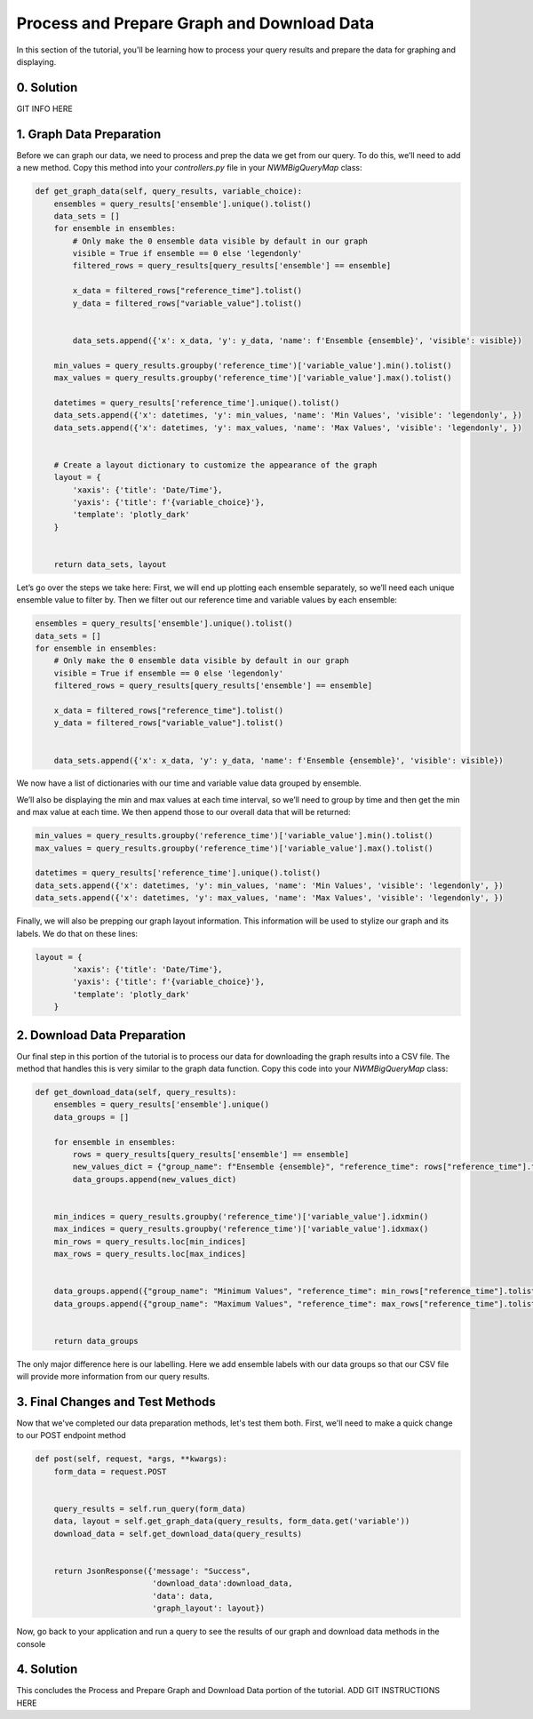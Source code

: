 Process and Prepare Graph and Download Data
===========================================
In this section of the tutorial, you'll be learning how to process your query results and prepare the data for graphing and displaying.

0. Solution
-----------
GIT INFO HERE

1. Graph Data Preparation
-------------------------
Before we can graph our data, we need to process and prep the data we get from our query. To do this, 
we’ll need to add a new method. Copy this method into your `controllers.py` file in your `NWMBigQueryMap` class:

.. code-block:: python

    def get_graph_data(self, query_results, variable_choice):
        ensembles = query_results['ensemble'].unique().tolist()
        data_sets = []
        for ensemble in ensembles:
            # Only make the 0 ensemble data visible by default in our graph
            visible = True if ensemble == 0 else 'legendonly'
            filtered_rows = query_results[query_results['ensemble'] == ensemble]
           
            x_data = filtered_rows["reference_time"].tolist()
            y_data = filtered_rows["variable_value"].tolist()


            data_sets.append({'x': x_data, 'y': y_data, 'name': f'Ensemble {ensemble}', 'visible': visible})
           
        min_values = query_results.groupby('reference_time')['variable_value'].min().tolist()
        max_values = query_results.groupby('reference_time')['variable_value'].max().tolist()
       
        datetimes = query_results['reference_time'].unique().tolist()
        data_sets.append({'x': datetimes, 'y': min_values, 'name': 'Min Values', 'visible': 'legendonly', })
        data_sets.append({'x': datetimes, 'y': max_values, 'name': 'Max Values', 'visible': 'legendonly', })


        # Create a layout dictionary to customize the appearance of the graph
        layout = {
            'xaxis': {'title': 'Date/Time'},
            'yaxis': {'title': f'{variable_choice}'},
            'template': 'plotly_dark'
        }


        return data_sets, layout

Let’s go over the steps we take here:
First, we will end up plotting each ensemble separately, so we’ll need each unique ensemble value to filter by. 
Then we filter out our reference time and variable values by each ensemble:

.. code-block:: python

    ensembles = query_results['ensemble'].unique().tolist()
    data_sets = []
    for ensemble in ensembles:
        # Only make the 0 ensemble data visible by default in our graph
        visible = True if ensemble == 0 else 'legendonly'
        filtered_rows = query_results[query_results['ensemble'] == ensemble]
        
        x_data = filtered_rows["reference_time"].tolist()
        y_data = filtered_rows["variable_value"].tolist()


        data_sets.append({'x': x_data, 'y': y_data, 'name': f'Ensemble {ensemble}', 'visible': visible})

We now have a list of dictionaries with our time and variable value data grouped by ensemble.

We’ll also be displaying the min and max values at each time interval, so we’ll need to group by time and then get the 
min and max value at each time. We then append those to our overall data that will be returned:

.. code-block:: python

    min_values = query_results.groupby('reference_time')['variable_value'].min().tolist()
    max_values = query_results.groupby('reference_time')['variable_value'].max().tolist()
    
    datetimes = query_results['reference_time'].unique().tolist()
    data_sets.append({'x': datetimes, 'y': min_values, 'name': 'Min Values', 'visible': 'legendonly', })
    data_sets.append({'x': datetimes, 'y': max_values, 'name': 'Max Values', 'visible': 'legendonly', })

Finally, we will also be prepping our graph layout information. This information will be used to stylize our graph and its 
labels. We do that on these lines:

.. code-block:: python
    
    layout = {
            'xaxis': {'title': 'Date/Time'},
            'yaxis': {'title': f'{variable_choice}'},
            'template': 'plotly_dark'
        }

2. Download Data Preparation
----------------------------
Our final step in this portion of the tutorial is to process our data for downloading the graph results into a CSV file. 
The method that handles this is very similar to the graph data function. Copy this code into your `NWMBigQueryMap` class:

.. code-block:: python

    def get_download_data(self, query_results):
        ensembles = query_results['ensemble'].unique()
        data_groups = []
       
        for ensemble in ensembles:
            rows = query_results[query_results['ensemble'] == ensemble]
            new_values_dict = {"group_name": f"Ensemble {ensemble}", "reference_time": rows["reference_time"].tolist(), "variable_values": rows["variable_value"].tolist(), "ensemble": rows["ensemble"].tolist()}
            data_groups.append(new_values_dict)


        min_indices = query_results.groupby('reference_time')['variable_value'].idxmin()
        max_indices = query_results.groupby('reference_time')['variable_value'].idxmax()
        min_rows = query_results.loc[min_indices]
        max_rows = query_results.loc[max_indices]


        data_groups.append({"group_name": "Minimum Values", "reference_time": min_rows["reference_time"].tolist(), "variable_values": min_rows["variable_value"].tolist(), "ensemble": min_rows["ensemble"].tolist()})
        data_groups.append({"group_name": "Maximum Values", "reference_time": max_rows["reference_time"].tolist(), "variable_values": max_rows["variable_value"].tolist(), "ensemble": max_rows["ensemble"].tolist()})


        return data_groups

The only major difference here is our labelling. Here we add ensemble labels with our data groups so that our CSV file will provide 
more information from our query results.

3. Final Changes and Test Methods
---------------------------------
Now that we've completed our data preparation methods, let's test them both.
First, we'll need to make a quick change to our POST endpoint method

.. code-block:: python

    def post(self, request, *args, **kwargs):
        form_data = request.POST


        query_results = self.run_query(form_data)
        data, layout = self.get_graph_data(query_results, form_data.get('variable'))
        download_data = self.get_download_data(query_results)


        return JsonResponse({'message': "Success",
                             'download_data':download_data,
                             'data': data,
                             'graph_layout': layout})

Now, go back to your application and run a query to see the results of our graph and download data methods in the console
    
4. Solution
-----------
This concludes the Process and Prepare Graph and Download Data portion of the tutorial. ADD GIT INSTRUCTIONS HERE





